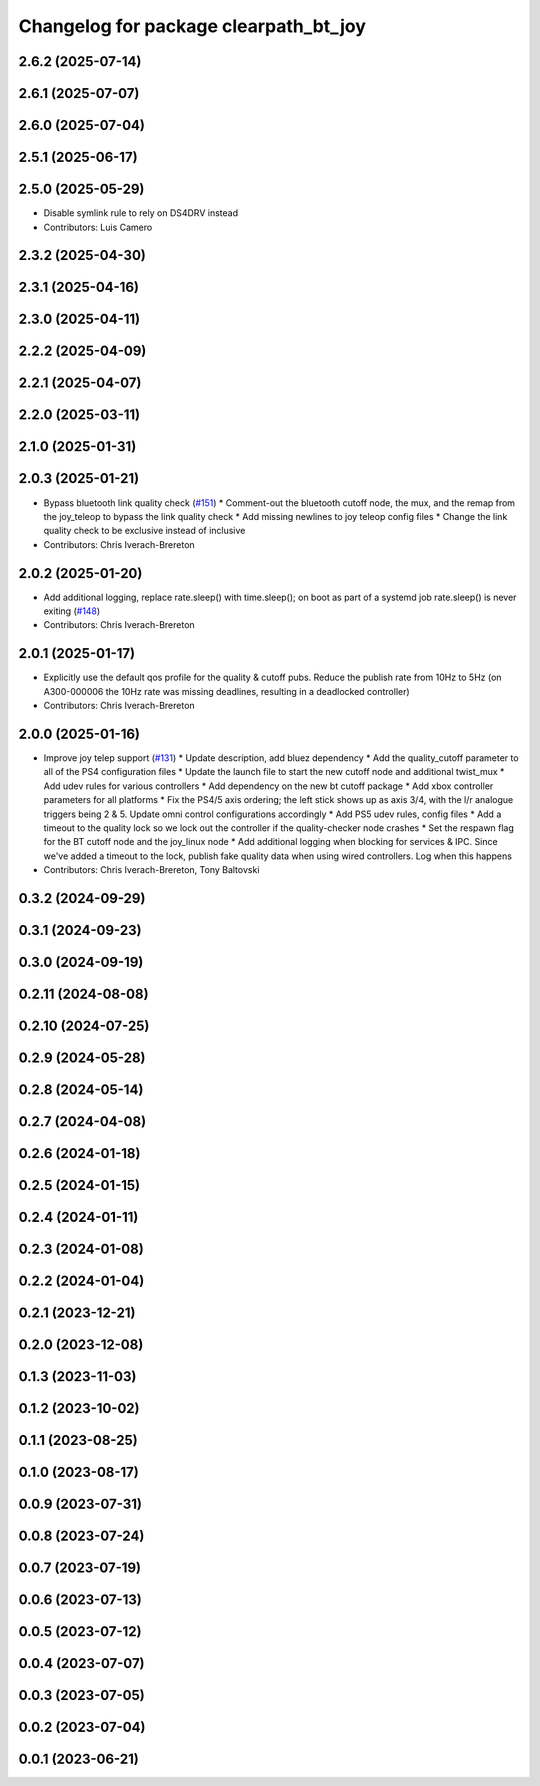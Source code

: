 ^^^^^^^^^^^^^^^^^^^^^^^^^^^^^^^^^^^^^^
Changelog for package clearpath_bt_joy
^^^^^^^^^^^^^^^^^^^^^^^^^^^^^^^^^^^^^^

2.6.2 (2025-07-14)
------------------

2.6.1 (2025-07-07)
------------------

2.6.0 (2025-07-04)
------------------

2.5.1 (2025-06-17)
------------------

2.5.0 (2025-05-29)
------------------
* Disable symlink rule to rely on DS4DRV instead
* Contributors: Luis Camero

2.3.2 (2025-04-30)
------------------

2.3.1 (2025-04-16)
------------------

2.3.0 (2025-04-11)
------------------

2.2.2 (2025-04-09)
------------------

2.2.1 (2025-04-07)
------------------

2.2.0 (2025-03-11)
------------------

2.1.0 (2025-01-31)
------------------

2.0.3 (2025-01-21)
------------------
* Bypass bluetooth link quality check (`#151 <https://github.com/clearpathrobotics/clearpath_common/issues/151>`_)
  * Comment-out the bluetooth cutoff node, the mux, and the remap from the joy_teleop to bypass the link quality check
  * Add missing newlines to joy teleop config files
  * Change the link quality check to be exclusive instead of inclusive
* Contributors: Chris Iverach-Brereton

2.0.2 (2025-01-20)
------------------
* Add additional logging, replace rate.sleep() with time.sleep(); on boot as part of a systemd job rate.sleep() is never exiting (`#148 <https://github.com/clearpathrobotics/clearpath_common/issues/148>`_)
* Contributors: Chris Iverach-Brereton

2.0.1 (2025-01-17)
------------------
* Explicitly use the default qos profile for the quality & cutoff pubs. Reduce the publish rate from 10Hz to 5Hz (on A300-000006 the 10Hz rate was missing deadlines, resulting in a deadlocked controller)
* Contributors: Chris Iverach-Brereton

2.0.0 (2025-01-16)
------------------
* Improve joy telep support (`#131 <https://github.com/clearpathrobotics/clearpath_common/issues/131>`_)
  * Update description, add bluez dependency
  * Add the quality_cutoff parameter to all of the PS4 configuration files
  * Update the launch file to start the new cutoff node and additional twist_mux
  * Add udev rules for various controllers
  * Add dependency on the new bt cutoff package
  * Add xbox controller parameters for all platforms
  * Fix the PS4/5 axis ordering; the left stick shows up as axis 3/4, with the l/r analogue triggers being 2 & 5. Update omni control configurations accordingly
  * Add PS5 udev rules, config files
  * Add a timeout to the quality lock so we lock out the controller if the quality-checker node crashes
  * Set the respawn flag for the BT cutoff node and the joy_linux node
  * Add additional logging when blocking for services & IPC. Since we've added a timeout to the lock, publish fake quality data when using wired controllers. Log when this happens
* Contributors: Chris Iverach-Brereton, Tony Baltovski

0.3.2 (2024-09-29)
------------------

0.3.1 (2024-09-23)
------------------

0.3.0 (2024-09-19)
------------------

0.2.11 (2024-08-08)
-------------------

0.2.10 (2024-07-25)
-------------------

0.2.9 (2024-05-28)
------------------

0.2.8 (2024-05-14)
------------------

0.2.7 (2024-04-08)
------------------

0.2.6 (2024-01-18)
------------------

0.2.5 (2024-01-15)
------------------

0.2.4 (2024-01-11)
------------------

0.2.3 (2024-01-08)
------------------

0.2.2 (2024-01-04)
------------------

0.2.1 (2023-12-21)
------------------

0.2.0 (2023-12-08)
------------------

0.1.3 (2023-11-03)
------------------

0.1.2 (2023-10-02)
------------------

0.1.1 (2023-08-25)
------------------

0.1.0 (2023-08-17)
------------------

0.0.9 (2023-07-31)
------------------

0.0.8 (2023-07-24)
------------------

0.0.7 (2023-07-19)
------------------

0.0.6 (2023-07-13)
------------------

0.0.5 (2023-07-12)
------------------

0.0.4 (2023-07-07)
------------------

0.0.3 (2023-07-05)
------------------

0.0.2 (2023-07-04)
------------------

0.0.1 (2023-06-21)
------------------
